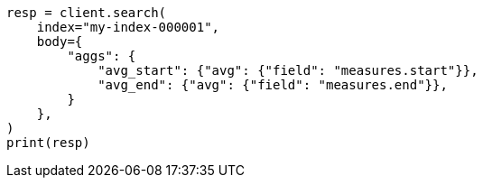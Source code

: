 // mapping/runtime.asciidoc:366

[source, python]
----
resp = client.search(
    index="my-index-000001",
    body={
        "aggs": {
            "avg_start": {"avg": {"field": "measures.start"}},
            "avg_end": {"avg": {"field": "measures.end"}},
        }
    },
)
print(resp)
----